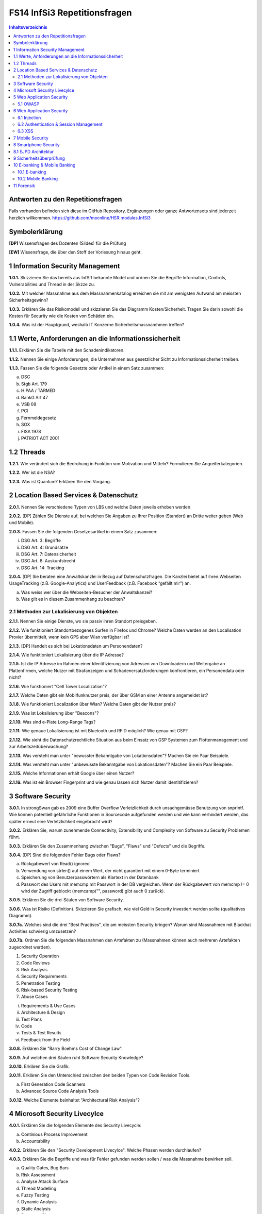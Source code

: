 =============================
FS14 InfSi3 Repetitionsfragen
=============================


.. contents:: Inhaltsverzeichnis


Antworten zu den Repetitionsfragen
==================================
Falls vorhanden befinden sich diese im GitHub Repository. Ergänzungen oder ganze Antwortensets sind jederzeit herzlich willkommen. https://github.com/moonline/HSR.modules.InfSi3



Symbolerklärung
===============
**[DP]**
Wissensfragen des Dozenten (Slides) für die Prüfung

**[EW]**
Wissensfrage, die über den Stoff der Vorlesung hinaus geht.



1 Information Security Management
=================================

**1.0.1.**
Skizzieren Sie das bereits aus InfSi1 bekannte Model und ordnen Sie die Begriffe Information, Controls, Vulnerabilities und Thread in der Skzze zu.

**1.0.2.**
Mit welcher Massnahme aus dem Massnahmenkatalog erreichen sie mit am wenigsten Aufwand am meissten Sicherheitsgewinn?

**1.0.3.**
Erklären Sie das Risikomodell und skizzieren Sie das Diagramm Kosten/Sicherheit. Tragen Sie darin sowohl die Kosten für Security wie die Kosten von Schäden ein.

**1.0.4.**
Was ist der Hauptgrund, weshalb IT Konzerne Sicherheitsmassnamhmen treffen?


1.1 Werte, Anforderungen an die Informationssicherheit
======================================================

**1.1.1.**
Erklären Sie die Tabelle mit den Schadenindikatoren.

.. image:: img/1.3.jpg


**1.1.2.**
Nennen Sie einige Anforderungen, die Unternehmen aus gesetzlicher Sicht zu Informationssicherheit treiben.

**1.1.3.**
Fassen Sie die folgende Gesetzte oder Artikel in einem Satz zusammen:

a) DSG
b) Stgb Art. 179
c) HIPAA / TARMED
d) BankG Art 47
e) VSB 08
f) PCI
g) Fernmeldegesetz
h) SOX
i) FISA 1978
j) PATRIOT ACT 2001


1.2 Threads
===========

**1.2.1.**
Wie verändert sich die Bedrohung in Funktion von Motivation und Mitteln? Formulieren Sie Angreiferkategorien.

**1.2.2.**
Wer ist die NSA?

**1.2.3.**
Was ist Quantum? Erklären Sie den Vorgang.


2 Location Based Services & Datenschutz
=======================================

**2.0.1.**
Nennen Sie verschiedene Typen von LBS und welche Daten jeweils erhoben werden.

**2.0.2.**
[DP] Zählen Sie Dienste auf, bei welchen Sie Angaben zu Ihrer Position (Standort) an Dritte weiter geben (Web und Mobile).

**2.0.3.**
Fassen Sie die folgenden Gesetzesartikel in einem Satz zusammen:

i) DSG Art. 3: Begriffe
ii) DSG Art. 4: Grundsätze
iii) DSG Art. 7: Datensicherheit
iv) DSG Art. 8: Auskunfstrecht
v) DSG Art. 14: Tracking

**2.0.4.**
[DP] Sie beraten eine Anwaltskanzlei in Bezug auf Datenschutzfragen. Die Kanzlei bietet auf ihren Webseiten UsageTracking (z.B. Google-Analytics) und UserFeedback (z.B. Facebook “gefällt mir”) an.

a) Was weiss wer über die Webseiten-Besucher der Anwaltskanzei?
b) Was gilt es in diesem Zusammenhang zu beachten?


2.1 Methoden zur Lokalisierung von Objekten
-------------------------------------------

**2.1.1.**
Nennen Sie einige Dienste, wo sie passiv ihren Standort preisgeben.

**2.1.2.**
Wie funktioniert Standortbezogenes Surfen in Firefox und Chrome? Welche Daten werden an den Localisation Provier übermittelt, wenn kein GPS aber Wlan verfügbar ist?

**2.1.3.**
[DP] Handelt es sich bei Lokationsdaten um Personendaten?

**2.1.4.**
Wie funktioniert Lokalisierung über die IP Adresse?

**2.1.5.**
Ist die IP Adresse im Rahmen einer Identifizierung von Adressen von Downloadern und Weitergabe an Plattenfirmen, welche Nutzer mit Strafanzeigen und Schadenersatzforderungen konfrontieren, ein Personendatu oder nicht?

**2.1.6.**
Wie funktioniert "Cell Tower Localization"?

**2.1.7.**
Welche Daten gibt ein Mobilfunknutzer preis, der über GSM an einer Antenne angemeldet ist?

**3.1.8.**
Wie funktioniert Localization über Wlan? Welche Daten gibt der Nutzer preis?

**2.1.9.**
Was ist Lokalisierung über "Beacons"?

**2.1.10.**
Was sind e-Plate Long-Range Tags?

**2.1.11.**
Wie genaue Lokalisierung ist mit Bluetooth und RFID möglich? Wie genau mit GSP?

**2.1.12.**
Wie sieht die Datenschutzrechtliche Situation aus beim Einsatz von GSP Systemen zum Flottenmanagement und zur Arbeitszeitüberwachung?

**2.1.13.**
Was versteht man unter "bewusster Bekanntgabe von Lokationsdaten"? Machen Sie ein Paar Beispiele.

**2.1.14.**
Was versteht man unter "unbewusste Bekanntgabe von Lokationsdaten"? Machen Sie ein Paar Beispiele.

**2.1.15.**
Welche Informationen erhält Google über einen Nutzer?

**2.1.16.**
Was ist ein Browser Fingerprint und wie genau lassen sich Nutzer damit identitifizieren?


3 Software Security
===================

**3.0.1.**
In strongSwan gab es 2009 eine Buffer Overflow Verletzlichkeit durch unsachgemässe Benutzung von snprintf. Wie können potentiell gefährliche Funktionen in Sourcecode aufgefunden werden und wie kann verhindert werden, das später erneut eine Verletzlichkeit eingebracht wird?

**3.0.2.**
Erklären Sie, warum zunehmende Connectivity, Extensibility und Complexity von Software zu Security Problemen führt.

**3.0.3.**
Erklären Sie den Zusammenhang zwischen "Bugs", "Flaws" und "Defects" und die Begriffe.

**3.0.4.**
[DP] Sind die folgenden Fehler Bugs oder Flaws?

a) Rückgabewert von Read() ignored
b) Verwendung von strlen() auf einem Wert, der nicht garantiert mit einem 0-Byte terminiert
c) Speicherung von Benutzerpasswörtern als Klartext in der Datenbank
d) Passwort des Users mit memcmp mit Passwort in der DB vergleichen. Wenn der Rückgabewert von memcmp != 0 wird der Zugriff geblockt (memcamp("", password) gibt auch 0 zurück).

**3.0.5.**
Erklären Sie die drei Säulen von Software Security.

**3.0.6.**
Was ist Risiko (Definition). Skizzieren Sie grafisch, wie viel Geld in Security investiert werden sollte (qualitatives Diagramm).

**3.0.7a.**
Welches sind die drei "Best Practises", die am meissten Security bringen? Warum sind Massnahmen mit Blackhat Activities schwierig umzusetzen?

**3.0.7b.**
Ordnen Sie die folgenden Massnahmen den Artefakten zu (Massnahmen können auch mehreren Artefakten zugeordnet werden).

1) Security Operation
2) Code Reviews
3) Risk Analysis
4) Security Requirements
5) Penetration Testing
6) Risk-based Security Testing
7) Abuse Cases

i) Requirements & Use Cases
ii) Architecture & Design
iii) Test Plans
iv) Code
v) Tests & Test Results
vi) Feedback from the Field

**3.0.8.**
Erklären Sie "Barry Boehms Cost of Change Law".

**3.0.9.**
Auf welchen drei Säulen ruht Software Security Knowledge?

**3.0.10.**
Erklären Sie die Grafik.

.. image:: img/3.8.jpg
   :width: 75 %


**3.0.11.**
Erklären Sie den Unterschied zwischen den beiden Typen von Code Revision Tools.

a) First Generation Code Scanners
b) Advanced Source Code Analysis Tools

**3.0.12.**
Welche Elemente beinhaltet "Architectural Risk Analysis"?


4 Microsoft Security Livecylce
==============================

**4.0.1.**
Erklären Sie die folgenden Elemente des Security Livecycle:

a) Continious Process Improvement
b) Accountability

**4.0.2.**
Erklären Sie den "Security Development Livecylce". Welche Phasen werden durchlaufen?

**4.0.3.**
Erklären Sie die Begriffe und was für Fehler gefunden werden sollen / was die Massnahme bewirken soll.

a) Quality Gates, Bug Bars
b) Risk Assessment
c) Analyse Attack Surface
d) Thread Modelling
e) Fuzzy Testing
f) Dynamic Analysis
g) Static Analysis
h) Response Plan


5 Web Application Security
==========================

**5.0.1.**
Was wird alles unter dem Begriff "Web Applications" zusammengefasst?

**5.0.2.**
Beschreiben Sie die typische Web Application Architektur

**5.0.3.**
Was sind Cookies und wie funktionieren sie? Wie werden Cookies dargestellt im Request?

**5.0.4.**
Wie funktioniert Session Management im Web? Skizzieren Sie welche Sessions über welche Tiers laufen.

**5.0.5.**
Welche Arten von Cookies gibt es? Was sind Supercookies?

**5.0.6.**
Was sind E-Tags? Wozu können Sie missbraucht werden?

**5.0.7.**
Wer darf Cookies lesen und schreiben?

**5.0.8.**
Erklären Sie die "Same Origin Policy". In welche Fällen fällt eine URL unter die Policy?

**5.0.9.**
Wie wird mit 3rd Party Cookies Data Mining betrieben? Wie funktioniert dies trotz der "Same Origin Policy"?

**5.0.10.**
Was ist P3P und wie funktioniert es?

**5.0.11.**
Wie funktioniert Sandboxing?

**5.0.12.**
Welche Rechte und Möglichkeiten haben JavaScript (inklusive Html5 API's), ActiveX, Java Applets und Plugins auf dem Client?


5.1 OWASP
---------

**5.1.1.**
Was ist OWASP?

**5.1.2.**
Welches sind 3 häufigsten Verletzlichkeiten gemäss OWASP?

**5.1.3.**
Was sind Injection Flaws und welche Massnahmen unternehmen Sie dagegen?

**5.1.4**
Was ist "Broken Authentication and Session Management"? Welche Arten von Verletzlichkeiten gibt es und welche Massnahmen dagegen können unternommen werden?

**5.1.5.**
Was ist XSS? Welche Arten gibt es und welche Massnahmen helfen dagegen?



6 Web Application Security
==========================

6.1 Injection
-------------

**6.1.1.**
Firewalls blockieren den Verkehr zu den meisten Ports. Port 80 ist einer der wenigen offenen. Wie weit nutzt eine Firewall gegen Angriffe auf Applcation Level, insbesondere Applikationen, die Port 80 nutzen?

**6.1.2.**
Wieso konzentrieren sich Angriffe heute oft auf den Application Layer und nicht mehr auf die Schichten darunter?

**6.1.3.**
Wie funktioniert eine SQL Injection?

**6.1.4.**
Was ist die Technische Grundlage einer SQL Injection? Was macht ein Angreifer, wenn er Zeichen wie z.B: ' oder -- in ein Statement einschleust? Erklären Sie dies bezogen auf Daten/Datenauszeichnung.

**6.1.5.**
Welche Probleme können für die komplette interne Umgebung auftreten, wenn der Angreifer z.B. mit EXEC das DB Environment verlassen kann?

**6.1.6.**
Was ist eine Blind SQL Injection? Was eine Time Based SQL Injection?

**6.1.7.**
Was für Szenarios sind mit User Defined Functions und Injection denkbar? Erklären Sie, wie es möglich ist einen Tunnel von innerhalb des Systems nach aussen zum Angreifer aufzubauen.

**6.1.8.**
Nennen Sie einige Massnahmen um Injections zu verhindern.

**6.1.9.**
Ist es möglich, trotz Prepared Statement eine Injection zu verursachen?


6.2 Authentication & Session Management
---------------------------------------

**6.2.1.**
Erklären Sie den Unterschied zwischen Authentication und Authorization und Identification.

**6.2.2.**
Welche Anforderungen stellen Authentication & Session um zuverlässig aufgebaut zu sein?

**6.2.3.**
Erklären Sie die drei Faktoren der Authentication. Was heisst "strong authentication"?

**6.2.4.**
Erklären Sie "HTTP Protocol based Authentication", "Application Login" und "HTTPS Protocol based Authentication". Welche Authentication Schemas gibt es?

**6.2.5.**
Welche Probleme ziehen Form autocompletion mit sich und wie kann ich als Entwickler diese deaktivieren?

**6.2.6.**
Was ist "Back Button Relogin Vulnerability" und wie kann dies verhindert werden?

**6.2.7.**
Erklären Sie "User Enumeration" und entsprechende Massnahmen.

**6.2.8.**
Was ist SAML? Wie funktioniert es?

**6.2.9.**
Erklären Sie die SAML Begriffe IdP und SP. Was sind IdP-initiated und SP-initiated Authentications?

**6.2.10.**
Skizzieren Sie SAML based SSO mit Post Bindings und mit Artefakten.

**6.2.11.**
Welche Attacken für SAML gibt es? Welche Gegenmassnahmen gibt es?

**6.2.12.**
Welche Attacken gibt es, um Browser Sessions zu klauen?

**6.2.13.**
Warum sollten keine URL-based Sessions verwendet werden?

**6.2.14.**
Was ist Session Fixation? Welche Massnahmen gibt es dagegen?

**6.2.15.**
Welche restriktiven Cookie Parameter gibt es, um die Session zusätzlich abzusichern?


6.3 XSS
-------

**6.3.1.**
Was ist die Same Origin Policy? Erklären Sie, welche Domains als Same Origin behandelt werden, und welche nicht.

**6.3.2.**
Wie können über eine XSS Lücke Sessions geklaut werden?

**6.3.3.**
Erklären Sie die drei Arten von XSS.

**6.3.4.**
Welche Massnahmen helfen gegen XSS?



7 Mobile Security
=================

**7.0.1.**
Definieren Sie "Mobile Applications Plattform". Was gehört alles zu einer solchen Plattform?

**7.0.2.**
Welche Fünf Schritte schlägt OWASP im Threat Modelling Process vor, um mögliche Sicherheitsprobleme ausfindig zu machen?

**7.0.3.**
Erklären Sie am Beispiel Moves deren Architektur/Funktion, Business Case, Use Case, User und Vertrauensgrenzen. Welche Daten werden gesammelt und wo werden sie gespeichert? Welchen Schutz benötigen welche Daten?

**7.0.4.**
Welche Kanäle können beim Smartphone als Angriffskanäle benutzt werden?

**7.0.5.**
OWASP Schlägt drei Stepts vor, um Mobile Risiken zu identifizieren. Erklären Sie diese.

**7.0.6.**
Nach welchen Kategorien werden Thread Agents eingeteilt?

**7.0.7.**
Welche Angriffsszenarien gibt es allgemein bei einem Mobiel Device? Nennen Sie 5 Typen.

**7.0.8.**
Welche Rechte haben Apps? Wie dürfen sie auf den Speicher zugreifen?

**7.0.9.**
Wie kommt Malware in den App Store?

**7.0.10.**
Welche ANgriffe werden Auf Kommunikationschannels gefahren?

**7.0.11.**
Wozu dienen Apps wie Flexspy und welche Probleme bringen sie mit sich?



8 Smartphone Security
=====================

**8.0.1.**
Welche Risiken bietet ein Gerät, auf das ein Angreifer Zugriff hat (Privat & Business)?

**8.0.2.**
Welche drei Sicherheitsmechanismen bieten Smartphones seitens Hardware?

**8.0.3.**
Welche drei Sicherheitsmechanismen bieten Smartphones seitens Betriebsystem?

**8.0.4.**
Welche vier Sicherheitsmechanismen bieten Smartphones um Apps abzusichern?

**8.0.5.**
Wie werden bei iOS und Android die Daten verschlüsselt? Wie werden sensitive Daten (Keys, Passwörter) abgelegt?

**8.0.6.**
Welche Signaturmechanismen gibt es bei iOS und Android?

**8.0.7.**
Was kann mit einem gestohlenen iPhone angestellt werden? Welche Daten sich unter welchen Voraussetzungen zugreifbar, welche nicht?

**8.0.8.**
Wie funktioniert die Filesystem- und Fileverschlüsselung?

**8.0.9.**
Was passiert beim Lösen von Files/Daten? Wie weit ist eine Wiederherstellung möglich?

**8.0.10.**
Was können Forensic Tools leisten?


8.1 EJPD Architektur
====================

**8.1.0.**
Warum ist mTan unsicher?

**8.1.1.**
Was ist MobileID? Was kann es und wem muss dazu vertraut werden?


9 Sicherheitsüberprüfung
========================

**9.0.1.**
Was ist der Treiber zur Durchführung von Sicherheitsprüfungen? Nennen Sie 3 Motivationsgründe.

**9.0.2.**
Warum muss bei einer SP die Bedeutung aller Ebenen beurteilt werden (Prozess/Applikation/Infrastruktur)?

**9.0.3.**
Nennen Sie einige Testing Actions, Testing Types und Testing Teams.

**9.0.4.**
Erklären Sie Black- und White Box testing.

**9.0.5.**
Erklären Sie die Begriffe:

a) Security Audit
b) Review
c) Penetrationstests

**9.0.6.**
Was sind False Positives und False Negatives?

**9.0.7.**
Nennen Sie einige Vor- und Nachteile von Black- und White Box Tests.

**9.0.8.**
Erklären Sie die folgenden Begriffe im Zusammenhang mit Prüftiefe:

a) Plausibilisierung
b) Inspektion
c) Prüfung


**9.0.9.**
Wie läuft eine SP ab? Was wir auf welchen Ebenen geprüft?

**9.0.10.**
Welche Vor- und Nachteile bieten automatische Tests/Scanners?

**9.0.11.**
Wie müssen SP dokumentiert werden?

**9.0.12.**
Nennen Sie ungeführe Aufwände für:

a) Application Security Review (White-Box)
b) Penetrationstest (Black-Box)
c) etwork Security Review (Grosse Netzwerke)

**9.0.13.**
Nennen Sie einige typische Fehler, die bei Sicherheitsprüfungen gemacht werden.





10 E-banking & Mobile Banking
============================

10.1 E-banking
-------------

**10.1.1.**
Nennen Sie einige mögliche Angriffspunkte beim Mobile Banking.

**10.1.2.**
Welche Angriffspunkte gibt es bei der Authentifizierung mit mTan? 
Wo schützt das Verfahren, wo nicht?

**10.1.3.**
Vergleichen Sie die Sicherheit der Personlichen Daten (Kontoeinsicht) und 
die Sicherheit einer Transaktion (Integrität) bei mTan.

**10.1.4.**
Wie sieht gleiches bei Challenge-Response Tokens aus?

**10.1.5.**
Was ist eine Strenge authentisierung?

**10.1.6.**
Wie problematisch sind Malware auf dem Computer und Man-in-the Middle über alle Techniken gesehen?


10.2 Mobile Banking
------------------

**10.2.1.**
Wie sieht die Malware-Problematik beim Mobile Banking aus?

**10.2.2.**
Welche techniscen Möglichkeiten gibt es, um die Mobile Banking Sicherheit zu verbessern?

**10.2.3.**
Erklären Sie, wie die PhotoTAN App von Raiffeisen funktioniert, 
welche Sicherheitsmassnahmen sie mitbringt und warum sie nur auf dem Destop funktioniert.

**10.2.4.**
Welche Konzepte aus der PhotoTAN App wurden übernommen für die Mobile Banking App?

**10.2.5.**
Mit welchen Sicherheitsmassnahmen wird die Mobile Banking App abgesichert.

**10.2.6**
Wie funktioniert das Konzept der mehrfachen authentisierungslevel?



11 Forensik
===========

**11.0.1.**
Was ist digitale Forensik?

**11.0.2.**
Nennen Sie einige Bedrohungen / Tatwerkzeuge, die Cyberkriminelle nutzen.

**11.0.3.**
Warum werden sichergestellte Datenträger kopiert, bzw. über ein Gerät angeschlossen, 
das Schreibschutz gewährleistet?

**11.0.4.**
Was wird bei der Aufbereitung von Sichergestelltem Material gemacht?

**11.0.5.**
Wie weit wird die Auswertung manuell und durch Software durchgeführt?

**11.0.6.**
Wie werden Smartphones ausgewertet, wenn kein direkter Zugriff auf die Daten über
einen Rechner besteht? Wie wird dabei sichergestellt, das trotz der Veränderungen auf dem 
Gerät die Gerichtsverwertbarkeit nicht beeinträchtigt wird?

**11.0.7.**
Aus welchem Grund ist die Datenmenge, die das Labor auszuwerten hat seit 2007 stark angestiegen?

**11.0.8.**
Welchen Herausforderungen muss sich die digitale Forensik immer wieder stellen?








